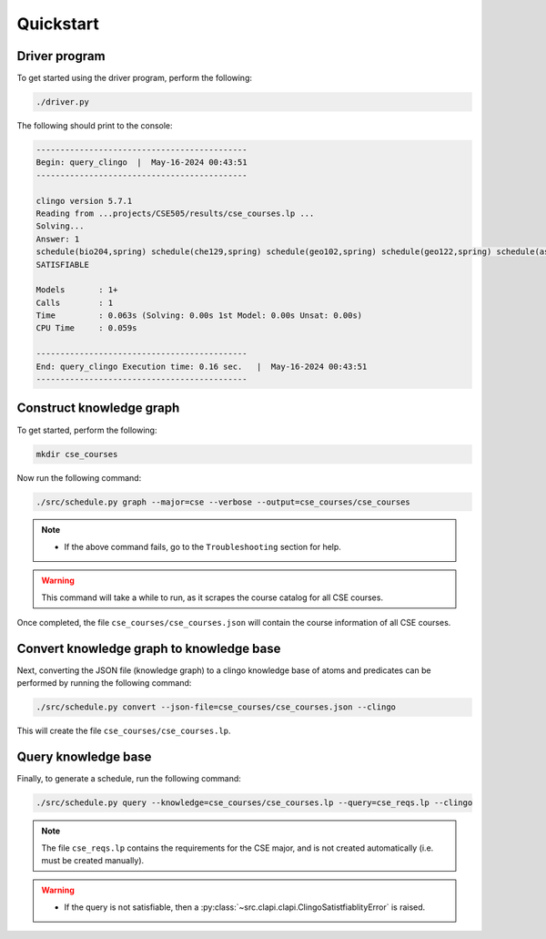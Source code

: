Quickstart
============

Driver program
-----------------

To get started using the driver program, perform the following:

.. code-block:: bash

    ./driver.py

The following should print to the console:

.. code-block:: text

    --------------------------------------------
    Begin: query_clingo  |  May-16-2024 00:43:51
    --------------------------------------------

    clingo version 5.7.1
    Reading from ...projects/CSE505/results/cse_courses.lp ...
    Solving...
    Answer: 1
    schedule(bio204,spring) schedule(che129,spring) schedule(geo102,spring) schedule(geo122,spring) schedule(ast203,fall) schedule(ast205,fall) schedule(ams301,fall) schedule(cse304,fall)
    SATISFIABLE

    Models       : 1+
    Calls        : 1
    Time         : 0.063s (Solving: 0.00s 1st Model: 0.00s Unsat: 0.00s)
    CPU Time     : 0.059s

    --------------------------------------------
    End: query_clingo Execution time: 0.16 sec.   |  May-16-2024 00:43:51
    --------------------------------------------

Construct knowledge graph
---------------------------

To get started, perform the following:

.. code-block:: bash

    mkdir cse_courses

Now run the following command:

.. code-block:: bash

    ./src/schedule.py graph --major=cse --verbose --output=cse_courses/cse_courses

.. note::

    - If the above command fails, go to the ``Troubleshooting`` section for help.

.. warning::

    This command will take a while to run, as it scrapes the course catalog for all CSE courses.

Once completed, the file ``cse_courses/cse_courses.json`` will contain the course information of all CSE courses.

Convert knowledge graph to knowledge base
--------------------------------------------------

Next, converting the JSON file (knowledge graph) to a clingo knowledge base of atoms and predicates can be performed by running the following command:

.. code-block:: bash

    ./src/schedule.py convert --json-file=cse_courses/cse_courses.json --clingo

This will create the file ``cse_courses/cse_courses.lp``.

Query knowledge base
---------------------

Finally, to generate a schedule, run the following command:

.. code-block:: bash

    ./src/schedule.py query --knowledge=cse_courses/cse_courses.lp --query=cse_reqs.lp --clingo

.. note::

    The file ``cse_reqs.lp`` contains the requirements for the CSE major, and is not created automatically (i.e. must be created manually).

.. warning::
    
    - If the query is not satisfiable, then a :py:class:`~src.clapi.clapi.ClingoSatistfiablityError` is raised.



